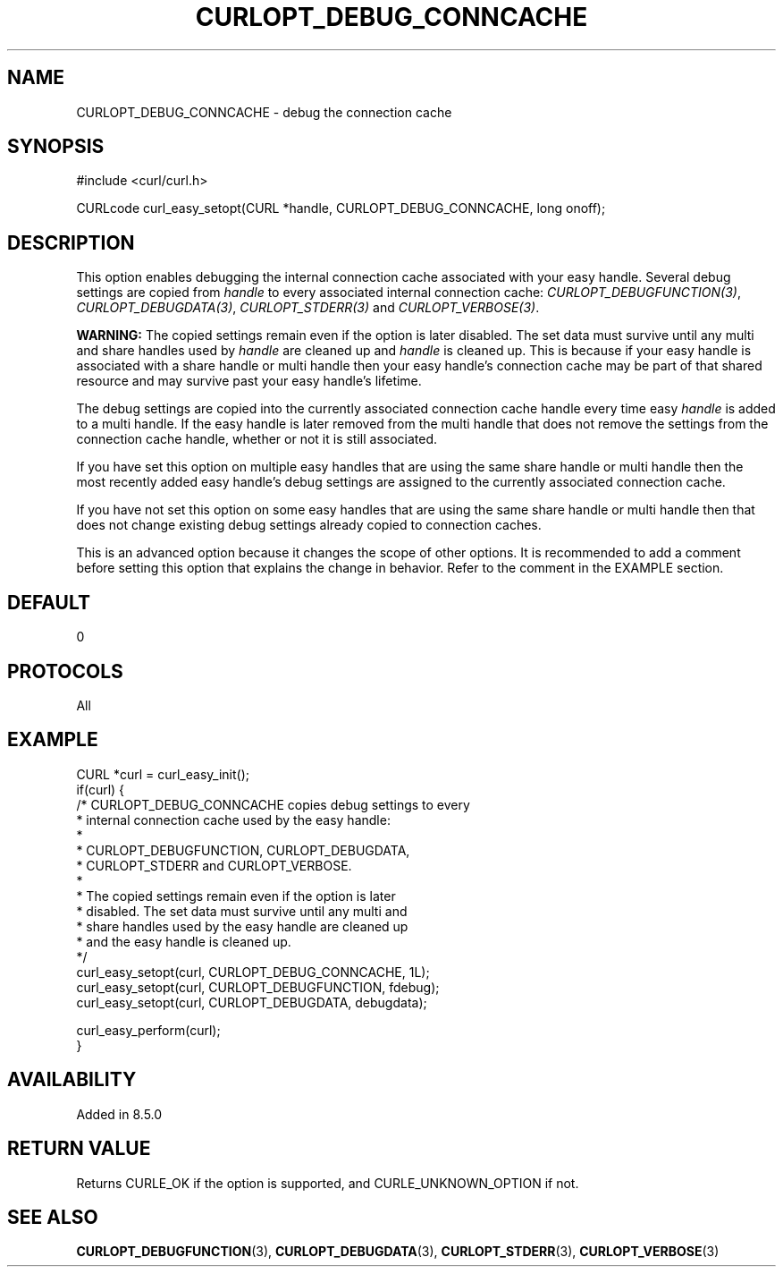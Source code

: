 .\" **************************************************************************
.\" *                                  _   _ ____  _
.\" *  Project                     ___| | | |  _ \| |
.\" *                             / __| | | | |_) | |
.\" *                            | (__| |_| |  _ <| |___
.\" *                             \___|\___/|_| \_\_____|
.\" *
.\" * Copyright (C) Daniel Stenberg, <daniel@haxx.se>, et al.
.\" *
.\" * This software is licensed as described in the file COPYING, which
.\" * you should have received as part of this distribution. The terms
.\" * are also available at https://curl.se/docs/copyright.html.
.\" *
.\" * You may opt to use, copy, modify, merge, publish, distribute and/or sell
.\" * copies of the Software, and permit persons to whom the Software is
.\" * furnished to do so, under the terms of the COPYING file.
.\" *
.\" * This software is distributed on an "AS IS" basis, WITHOUT WARRANTY OF ANY
.\" * KIND, either express or implied.
.\" *
.\" * SPDX-License-Identifier: curl
.\" *
.\" **************************************************************************
.\"
.TH CURLOPT_DEBUG_CONNCACHE 3 "31 Oct 2023" libcurl libcurl
.SH NAME
CURLOPT_DEBUG_CONNCACHE \- debug the connection cache
.SH SYNOPSIS
.nf
#include <curl/curl.h>

CURLcode curl_easy_setopt(CURL *handle, CURLOPT_DEBUG_CONNCACHE, long onoff);
.fi
.SH DESCRIPTION
This option enables debugging the internal connection cache associated with
your easy handle. Several debug settings are copied from \fIhandle\fP to every
associated internal connection cache:
\fICURLOPT_DEBUGFUNCTION(3)\fP, \fICURLOPT_DEBUGDATA(3)\fP,
\fICURLOPT_STDERR(3)\fP and \fICURLOPT_VERBOSE(3)\fP.

\fBWARNING:\fP The copied settings remain even if the option is later disabled.
The set data must survive until any multi and share handles used by
\fIhandle\fP are cleaned up and \fIhandle\fP is cleaned up. This is because if
your easy handle is associated with a share handle or multi handle then your
easy handle's connection cache may be part of that shared resource and may
survive past your easy handle's lifetime.

The debug settings are copied into the currently associated connection cache
handle every time easy \fIhandle\fP is added to a multi handle. If the easy
handle is later removed from the multi handle that does not remove the settings
from the connection cache handle, whether or not it is still associated.

If you have set this option on multiple easy handles that are using the same
share handle or multi handle then the most recently added easy handle's
debug settings are assigned to the currently associated connection cache.

If you have not set this option on some easy handles that are using the same
share handle or multi handle then that does not change existing debug settings
already copied to connection caches.

This is an advanced option because it changes the scope of other options. It
is recommended to add a comment before setting this option that explains the
change in behavior. Refer to the comment in the EXAMPLE section.
.SH DEFAULT
0
.SH PROTOCOLS
All
.SH EXAMPLE
.nf
CURL *curl = curl_easy_init();
if(curl) {
  /* CURLOPT_DEBUG_CONNCACHE copies debug settings to every
   * internal connection cache used by the easy handle:
   *
   * CURLOPT_DEBUGFUNCTION, CURLOPT_DEBUGDATA,
   * CURLOPT_STDERR and CURLOPT_VERBOSE.
   *
   * The copied settings remain even if the option is later
   * disabled. The set data must survive until any multi and
   * share handles used by the easy handle are cleaned up
   * and the easy handle is cleaned up.
   */
  curl_easy_setopt(curl, CURLOPT_DEBUG_CONNCACHE, 1L);
  curl_easy_setopt(curl, CURLOPT_DEBUGFUNCTION, fdebug);
  curl_easy_setopt(curl, CURLOPT_DEBUGDATA, debugdata);

  curl_easy_perform(curl);
}
.fi
.SH AVAILABILITY
Added in 8.5.0
.SH RETURN VALUE
Returns CURLE_OK if the option is supported, and CURLE_UNKNOWN_OPTION if not.
.SH "SEE ALSO"
.BR CURLOPT_DEBUGFUNCTION (3),
.BR CURLOPT_DEBUGDATA (3),
.BR CURLOPT_STDERR (3),
.BR CURLOPT_VERBOSE (3)
